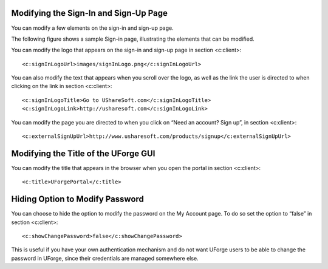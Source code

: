 .. Copyright 2017 FUJITSU LIMITED

.. _custo-signin:

Modifying the Sign-In and Sign-Up Page
--------------------------------------

You can modify a few elements on the sign-in and sign-up page. 

The following figure shows a sample Sign-in page, illustrating the elements that can be modified.

.. image: /images/sign-in.jpg

You can modify the logo that appears on the sign-in and sign-up page in section <c:client>::

	<c:signInLogoUrl>images/signInLogo.png</c:signInLogoUrl>

You can also modify the text that appears when you scroll over the logo, as well as the link the user is directed to when clicking on the link in section <c:client>::

	<c:signInLogoTitle>Go to UShareSoft.com</c:signInLogoTitle>
	<c:signInLogoLink>http://usharesoft.com</c:signInLogoLink>

You can modify the page you are directed to when you click on “Need an account? Sign up”, in section <c:client>::

	<c:externalSignUpUrl>http://www.usharesoft.com/products/signup</c:externalSignUpUrl>

.. _modify-title:

Modifying the Title of the UForge GUI
-------------------------------------

You can modify the title that appears in the browser when you open the portal in section <c:client>::

	<c:title>UForgePortal</c:title>


.. _hide-password-reset:

Hiding Option to Modify Password
--------------------------------

You can choose to hide the option to modify the password on the My Account page. To do so set the option to “false” in section <c:client>::

	<c:showChangePassword>false</c:showChangePassword>

This is useful if you have your own authentication mechanism and do not want UForge users to be able to change the password in UForge, since their credentials are managed somewhere else.
